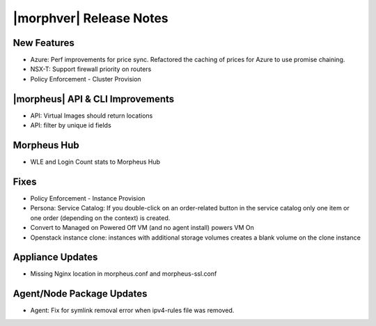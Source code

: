 .. _Release Notes:

*************************
|morphver| Release Notes
*************************

.. Small Update, omitting highlights this time
  .. include:: highlights.rst

New Features
============

- Azure: Perf improvements for price sync. Refactored the caching of prices for Azure to use promise chaining. 
- NSX-T: Support firewall priority on routers
- Policy Enforcement - Cluster Provision

|morpheus| API & CLI Improvements
=================================

- API: Virtual Images should return locations
- API: filter by unique id fields

Morpheus Hub 
============

- WLE and Login Count stats to Morpheus Hub

Fixes
=====

- Policy Enforcement - Instance Provision
- Persona: Service Catalog: If you double-click on an order-related button in the service catalog only one item or one order (depending on the context) is created.
- Convert to Managed on Powered Off VM (and no agent install) powers VM On
- Openstack instance clone: instances with additional storage volumes creates a blank volume on the clone instance

Appliance Updates
=================

- Missing Nginx location in morpheus.conf and morpheus-ssl.conf

Agent/Node Package Updates
==========================

- Agent: Fix for symlink removal error when ipv4-rules file was removed.
